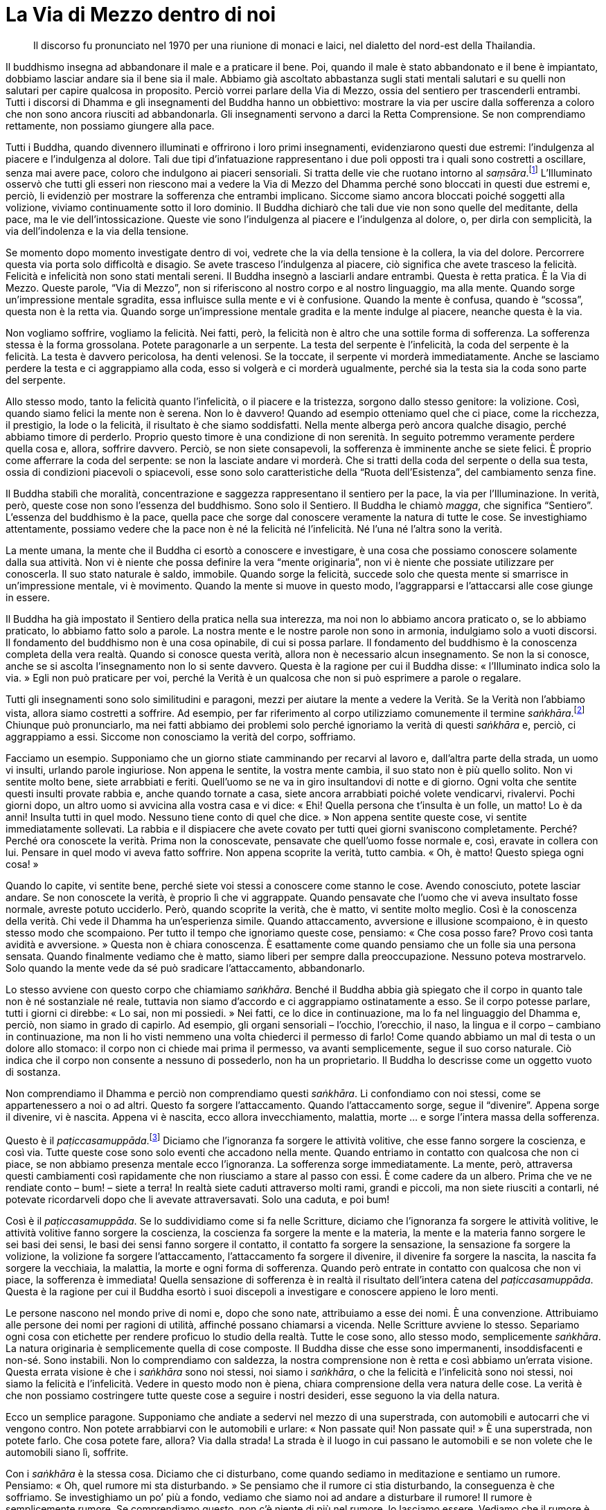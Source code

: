 = La Via di Mezzo dentro di noi

____
Il discorso fu pronunciato nel 1970 per una riunione di monaci e laici,
nel dialetto del nord-est della Thailandia.
____

Il buddhismo insegna ad abbandonare il male e a praticare il bene. Poi,
quando il male è stato abbandonato e il bene è impiantato, dobbiamo
lasciar andare sia il bene sia il male. Abbiamo già ascoltato abbastanza
sugli stati mentali salutari e su quelli non salutari per capire
qualcosa in proposito. Perciò vorrei parlare della Via di Mezzo, ossia
del sentiero per trascenderli entrambi. Tutti i discorsi di Dhamma e gli
insegnamenti del Buddha hanno un obbiettivo: mostrare la via per uscire
dalla sofferenza a coloro che non sono ancora riusciti ad abbandonarla.
Gli insegnamenti servono a darci la Retta Comprensione. Se non
comprendiamo rettamente, non possiamo giungere alla pace.

Tutti i Buddha, quando divennero illuminati e offrirono i loro primi
insegnamenti, evidenziarono questi due estremi: l’indulgenza al piacere
e l’indulgenza al dolore. Tali due tipi d’infatuazione rappresentano i
due poli opposti tra i quali sono costretti a oscillare, senza mai avere
pace, coloro che indulgono ai piaceri sensoriali. Si tratta delle vie
che ruotano intorno al _saṃsāra_.footnote:[_saṃsāra._ Flusso del
Divenire o dell’Esistenza; un vagare perpetuo, il continuo processo del
nascere, invecchiare e morire.] L’Illuminato osservò che tutti gli
esseri non riescono mai a vedere la Via di Mezzo del Dhamma perché sono
bloccati in questi due estremi e, perciò, li evidenziò per mostrare la
sofferenza che entrambi implicano. Siccome siamo ancora bloccati poiché
soggetti alla volizione, viviamo continuamente sotto il loro dominio. Il
Buddha dichiarò che tali due vie non sono quelle del meditante, della
pace, ma le vie dell’intossicazione. Queste vie sono l’indulgenza al
piacere e l’indulgenza al dolore, o, per dirla con semplicità, la via
dell’indolenza e la via della tensione.

Se momento dopo momento investigate dentro di voi, vedrete che la via
della tensione è la collera, la via del dolore. Percorrere questa via
porta solo difficoltà e disagio. Se avete trasceso l’indulgenza al
piacere, ciò significa che avete trasceso la felicità. Felicità e
infelicità non sono stati mentali sereni. Il Buddha insegnò a lasciarli
andare entrambi. Questa è retta pratica. È la Via di Mezzo. Queste
parole, “Via di Mezzo”, non si riferiscono al nostro corpo e al nostro
linguaggio, ma alla mente. Quando sorge un’impressione mentale sgradita,
essa influisce sulla mente e vi è confusione. Quando la mente è confusa,
quando è “scossa”, questa non è la retta via. Quando sorge
un’impressione mentale gradita e la mente indulge al piacere, neanche
questa è la via.

Non vogliamo soffrire, vogliamo la felicità. Nei fatti, però, la
felicità non è altro che una sottile forma di sofferenza. La sofferenza
stessa è la forma grossolana. Potete paragonarle a un serpente. La testa
del serpente è l’infelicità, la coda del serpente è la felicità. La
testa è davvero pericolosa, ha denti velenosi. Se la toccate, il
serpente vi morderà immediatamente. Anche se lasciamo perdere la testa e
ci aggrappiamo alla coda, esso si volgerà e ci morderà ugualmente,
perché sia la testa sia la coda sono parte del serpente.

Allo stesso modo, tanto la felicità quanto l’infelicità, o il piacere e
la tristezza, sorgono dallo stesso genitore: la volizione. Così, quando
siamo felici la mente non è serena. Non lo è davvero! Quando ad esempio
otteniamo quel che ci piace, come la ricchezza, il prestigio, la lode o
la felicità, il risultato è che siamo soddisfatti. Nella mente alberga
però ancora qualche disagio, perché abbiamo timore di perderlo. Proprio
questo timore è una condizione di non serenità. In seguito potremmo
veramente perdere quella cosa e, allora, soffrire davvero. Perciò, se
non siete consapevoli, la sofferenza è imminente anche se siete felici.
È proprio come afferrare la coda del serpente: se non la lasciate andare
vi morderà. Che si tratti della coda del serpente o della sua testa,
ossia di condizioni piacevoli o spiacevoli, esse sono solo
caratteristiche della “Ruota dell’Esistenza”, del cambiamento senza
fine.

Il Buddha stabilì che moralità, concentrazione e saggezza rappresentano
il sentiero per la pace, la via per l’Illuminazione. In verità, però,
queste cose non sono l’essenza del buddhismo. Sono solo il Sentiero. Il
Buddha le chiamò _magga_, che significa “Sentiero”. L’essenza del
buddhismo è la pace, quella pace che sorge dal conoscere veramente la
natura di tutte le cose. Se investighiamo attentamente, possiamo vedere
che la pace non è né la felicità né l’infelicità. Né l’una né l’altra
sono la verità.

La mente umana, la mente che il Buddha ci esortò a conoscere e
investigare, è una cosa che possiamo conoscere solamente dalla sua
attività. Non vi è niente che possa definire la vera “mente
originaria”, non vi è niente che possiate utilizzare per conoscerla. Il
suo stato naturale è saldo, immobile. Quando sorge la felicità, succede
solo che questa mente si smarrisce in un’impressione mentale, vi è
movimento. Quando la mente si muove in questo modo, l’aggrapparsi e
l’attaccarsi alle cose giunge in essere.

Il Buddha ha già impostato il Sentiero della pratica nella sua
interezza, ma noi non lo abbiamo ancora praticato o, se lo abbiamo
praticato, lo abbiamo fatto solo a parole. La nostra mente e le nostre
parole non sono in armonia, indulgiamo solo a vuoti discorsi. Il
fondamento del buddhismo non è una cosa opinabile, di cui si possa
parlare. Il fondamento del buddhismo è la conoscenza completa della vera
realtà. Quando si conosce questa verità, allora non è necessario alcun
insegnamento. Se non la si conosce, anche se si ascolta l’insegnamento
non lo si sente davvero. Questa è la ragione per cui il Buddha disse:
« l’Illuminato indica solo la via. » Egli non può praticare per voi,
perché la Verità è un qualcosa che non si può esprimere a parole o
regalare.

Tutti gli insegnamenti sono solo similitudini e paragoni, mezzi per
aiutare la mente a vedere la Verità. Se la Verità non l’abbiamo vista,
allora siamo costretti a soffrire. Ad esempio, per far riferimento al
corpo utilizziamo comunemente il termine
_saṅkhāra_.footnote:[_saṅkhāra._ Formazione, fenomeno condizionato.]
Chiunque può pronunciarlo, ma nei fatti abbiamo dei problemi solo perché
ignoriamo la verità di questi _saṅkhāra_ e, perciò, ci aggrappiamo a
essi. Siccome non conosciamo la verità del corpo, soffriamo.

Facciamo un esempio. Supponiamo che un giorno stiate camminando per
recarvi al lavoro e, dall’altra parte della strada, un uomo vi insulti,
urlando parole ingiuriose. Non appena le sentite, la vostra mente
cambia, il suo stato non è più quello solito. Non vi sentite molto bene,
siete arrabbiati e feriti. Quell’uomo se ne va in giro insultandovi di
notte e di giorno. Ogni volta che sentite questi insulti provate rabbia
e, anche quando tornate a casa, siete ancora arrabbiati poiché volete
vendicarvi, rivalervi. Pochi giorni dopo, un altro uomo si avvicina alla
vostra casa e vi dice: « Ehi! Quella persona che t’insulta è un folle,
un matto! Lo è da anni! Insulta tutti in quel modo. Nessuno tiene conto
di quel che dice. » Non appena sentite queste cose, vi sentite
immediatamente sollevati. La rabbia e il dispiacere che avete covato per
tutti quei giorni svaniscono completamente. Perché? Perché ora conoscete
la verità. Prima non la conoscevate, pensavate che quell’uomo fosse
normale e, così, eravate in collera con lui. Pensare in quel modo vi
aveva fatto soffrire. Non appena scoprite la verità, tutto cambia. « Oh,
è matto! Questo spiega ogni cosa! »

Quando lo capite, vi sentite bene, perché siete voi stessi a conoscere
come stanno le cose. Avendo conosciuto, potete lasciar andare. Se non
conoscete la verità, è proprio lì che vi aggrappate. Quando pensavate
che l’uomo che vi aveva insultato fosse normale, avreste potuto
ucciderlo. Però, quando scoprite la verità, che è matto, vi sentite
molto meglio. Così è la conoscenza della verità. Chi vede il Dhamma ha
un’esperienza simile. Quando attaccamento, avversione e illusione
scompaiono, è in questo stesso modo che scompaiono. Per tutto il tempo
che ignoriamo queste cose, pensiamo: « Che cosa posso fare? Provo così
tanta avidità e avversione. » Questa non è chiara conoscenza. È
esattamente come quando pensiamo che un folle sia una persona sensata.
Quando finalmente vediamo che è matto, siamo liberi per sempre dalla
preoccupazione. Nessuno poteva mostrarvelo. Solo quando la mente vede da
sé può sradicare l’attaccamento, abbandonarlo.

Lo stesso avviene con questo corpo che chiamiamo _saṅkhāra_. Benché il
Buddha abbia già spiegato che il corpo in quanto tale non è né
sostanziale né reale, tuttavia non siamo d’accordo e ci aggrappiamo
ostinatamente a esso. Se il corpo potesse parlare, tutti i giorni ci
direbbe: « Lo sai, non mi possiedi. » Nei fatti, ce lo dice in
continuazione, ma lo fa nel linguaggio del Dhamma e, perciò, non siamo
in grado di capirlo. Ad esempio, gli organi sensoriali – l’occhio,
l’orecchio, il naso, la lingua e il corpo – cambiano in continuazione,
ma non li ho visti nemmeno una volta chiederci il permesso di farlo!
Come quando abbiamo un mal di testa o un dolore allo stomaco: il corpo
non ci chiede mai prima il permesso, va avanti semplicemente, segue il
suo corso naturale. Ciò indica che il corpo non consente a nessuno di
possederlo, non ha un proprietario. Il Buddha lo descrisse come un
oggetto vuoto di sostanza.

Non comprendiamo il Dhamma e perciò non comprendiamo questi _saṅkhāra_.
Li confondiamo con noi stessi, come se appartenessero a noi o ad altri.
Questo fa sorgere l’attaccamento. Quando l’attaccamento sorge, segue il
“divenire”. Appena sorge il divenire, vi è nascita. Appena vi è
nascita, ecco allora invecchiamento, malattia, morte … e sorge l’intera
massa della sofferenza.

Questo è il _paṭiccasamuppāda_.footnote:[_paṭiccasamuppāda._
Coproduzione condizionata, genesi interdipendente. Una tabella che
descrive il modo in cui i cinque aggregati (_khandhā_) e le sei basi
sensoriali (_āyatana_) interagiscono dopo il contatto (_phassa_) con
l’ignoranza (_avijjā_) e con la brama (_taṇhā_) per condurre alla
tensione e alla sofferenza (_dukkha_).] Diciamo che l’ignoranza fa
sorgere le attività volitive, che esse fanno sorgere la coscienza, e
così via. Tutte queste cose sono solo eventi che accadono nella mente.
Quando entriamo in contatto con qualcosa che non ci piace, se non
abbiamo presenza mentale ecco l’ignoranza. La sofferenza sorge
immediatamente. La mente, però, attraversa questi cambiamenti così
rapidamente che non riusciamo a stare al passo con essi. È come cadere
da un albero. Prima che ve ne rendiate conto – bum! – siete a terra! In
realtà siete caduti attraverso molti rami, grandi e piccoli, ma non
siete riusciti a contarli, né potevate ricordarveli dopo che li avevate
attraversavati. Solo una caduta, e poi bum!

Così è il _paṭiccasamuppāda_. Se lo suddividiamo come si fa nelle
Scritture, diciamo che l’ignoranza fa sorgere le attività volitive, le
attività volitive fanno sorgere la coscienza, la coscienza fa sorgere la
mente e la materia, la mente e la materia fanno sorgere le sei basi dei
sensi, le basi dei sensi fanno sorgere il contatto, il contatto fa
sorgere la sensazione, la sensazione fa sorgere la volizione, la
volizione fa sorgere l’attaccamento, l’attaccamento fa sorgere il
divenire, il divenire fa sorgere la nascita, la nascita fa sorgere la
vecchiaia, la malattia, la morte e ogni forma di sofferenza. Quando però
entrate in contatto con qualcosa che non vi piace, la sofferenza è
immediata! Quella sensazione di sofferenza è in realtà il risultato
dell’intera catena del _paṭiccasamuppāda_. Questa è la ragione per cui
il Buddha esortò i suoi discepoli a investigare e conoscere appieno le
loro menti.

Le persone nascono nel mondo prive di nomi e, dopo che sono nate,
attribuiamo a esse dei nomi. È una convenzione. Attribuiamo alle persone
dei nomi per ragioni di utilità, affinché possano chiamarsi a vicenda.
Nelle Scritture avviene lo stesso. Separiamo ogni cosa con etichette per
rendere proficuo lo studio della realtà. Tutte le cose sono, allo stesso
modo, semplicemente _saṅkhāra_. La natura originaria è semplicemente
quella di cose composte. Il Buddha disse che esse sono impermanenti,
insoddisfacenti e non-sé. Sono instabili. Non lo comprendiamo con
saldezza, la nostra comprensione non è retta e così abbiamo un’errata
visione. Questa errata visione è che i _saṅkhāra_ sono noi stessi, noi
siamo i _saṅkhāra_, o che la felicità e l’infelicità sono noi stessi,
noi siamo la felicità e l’infelicità. Vedere in questo modo non è piena,
chiara comprensione della vera natura delle cose. La verità è che non
possiamo costringere tutte queste cose a seguire i nostri desideri, esse
seguono la via della natura.

Ecco un semplice paragone. Supponiamo che andiate a sedervi nel mezzo di
una superstrada, con automobili e autocarri che vi vengono contro. Non
potete arrabbiarvi con le automobili e urlare: « Non passate qui! Non
passate qui! » È una superstrada, non potete farlo. Che cosa potete
fare, allora? Via dalla strada! La strada è il luogo in cui passano le
automobili e se non volete che le automobili siano lì, soffrite.

Con i _saṅkhāra_ è la stessa cosa. Diciamo che ci disturbano, come
quando sediamo in meditazione e sentiamo un rumore. Pensiamo: « Oh, quel
rumore mi sta disturbando. » Se pensiamo che il rumore ci stia
disturbando, la conseguenza è che soffriamo. Se investighiamo un po’ più
a fondo, vediamo che siamo noi ad andare a disturbare il rumore! Il
rumore è semplicemente rumore. Se comprendiamo questo, non c’è niente di
più nel rumore, lo lasciamo essere. Vediamo che il rumore è una cosa e
noi un’altra. Uno che pensa che il rumore vada a disturbarlo è uno che
non vede se stesso. Davvero non vede se stesso! Non appena vedete voi
stessi, allora siete a vostro agio. Un suono è solo un suono, perché mai
dovreste andare ad afferrarlo? Capite che in realtà eravate voi a uscire
da voi stessi per andare a disturbare il rumore.

Questa è reale conoscenza della verità. Vedete entrambi i lati e, così,
ottenete la pace. Se vedete un lato solo, vi è sofferenza. Non appena
vedete entrambi i lati, allora seguite la Via di Mezzo. Questa è la
retta pratica della mente. È questo che intendiamo quando parliamo di
raddrizzare la nostra comprensione. Allo stesso modo, la natura di tutti
i _saṅkhāra_ è impermanenza e morte, ma noi vogliamo afferrarli, ce li
portiamo dietro dappertutto e li bramiamo. Vogliamo che siano veri.
Vogliamo trovare la verità nelle cose che non sono vere. Ogni volta che
qualcuno pensa in questo modo e si attacca ai _saṅkhāra_ identificandosi
con essi, soffre.

La pratica del Dhamma non dipende dall’essere monaco, novizio o laico,
dipende dal raddrizzare la vostra comprensione. Se la nostra
comprensione è corretta, giungiamo alla pace. Che siate stati ordinati
monaci o meno è lo stesso, tutti hanno la possibilità di praticare il
Dhamma, di contemplarlo. Contempliamo tutti la stessa cosa. Se ottenete
la pace, è la stessa pace; è lo stesso Sentiero, i metodi sono gli
stessi. Per questo motivo il Buddha non fece differenza tra laici e
monaci, insegnò a tutti a praticare affinché conoscessero la verità dei
_saṅkhāra_. Quando conosciamo questa verità, lasciamo andare. Se
conosciamo la verità, non ci sarà più divenire o nascita. E com’è che
non c’è più nascita? Non vi è più possibilità che la nascita abbia luogo
perché conosciamo appieno la verità dei _saṅkhāra_. Se conosciamo
appieno la verità, allora vi è la pace. Avere o non avere, è lo stesso.
Guadagno e perdita sono una sola cosa. Questo ci insegnò a conoscere il
Buddha. Questa è la pace, una pace senza felicità e senza infelicità,
senza contentezza e senza dolore.

Dobbiamo comprendere che non vi è ragione per nascere. Nascere in che
modo? Nascere alla contentezza: quando otteniamo qualcosa che ci piace,
siamo contenti. Se non c’è attaccamento a quella contentezza, non c’è
nascita. Se vi è attaccamento, questo si chiama “nascita”. Così, se
otteniamo qualcosa, non nasciamo alla contentezza. Se perdiamo qualcosa,
non nasciamo al dolore. Questo è il senza-nascita e il senza-morte.
Nascita e morte sono entrambe radicate nell’attaccamento e nella
predilezione per i _saṅkhāra_. Per questo il Buddha disse: « Per me non
vi è più divenire, la vita santa è compiuta, questa è la mia ultima
nascita. » Ecco! Egli conobbe il non-nascere e il non-morire. Il Buddha
esortò continuamente i suoi discepoli a conoscere proprio questo. Questa
è retta pratica. Se non la conseguite, non conseguite la Via di Mezzo e
allora non trascenderete la sofferenza.
